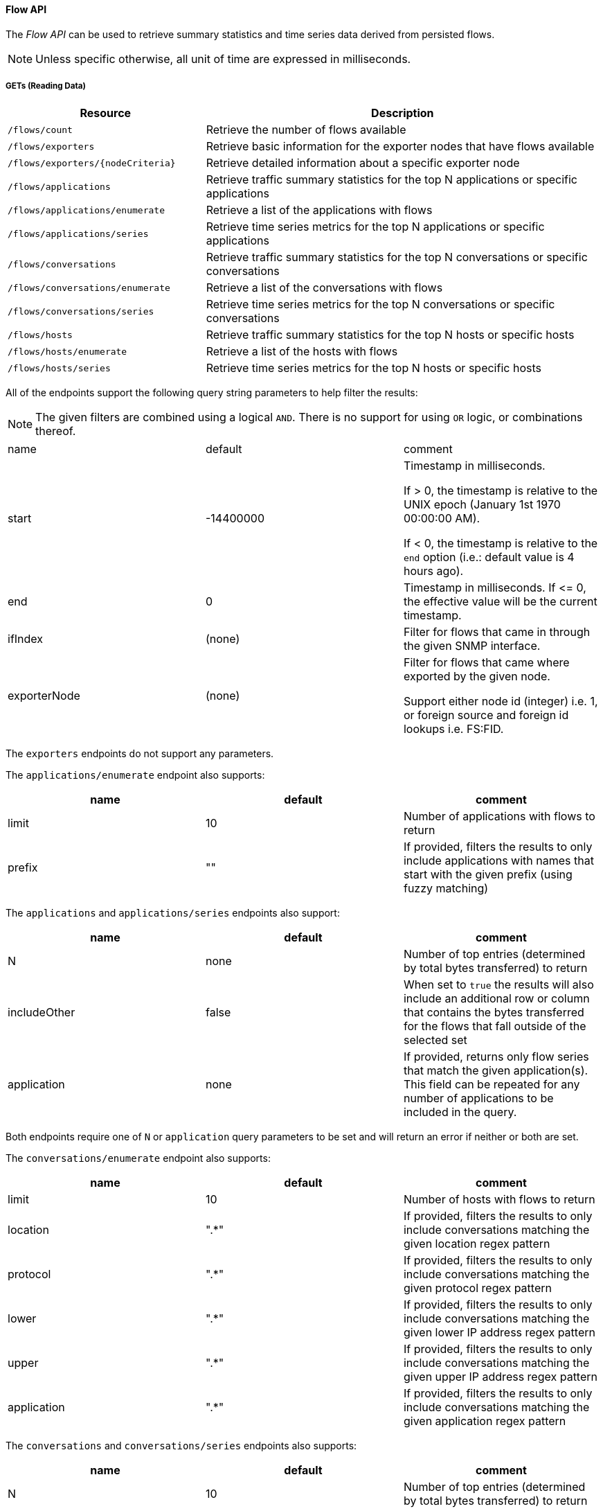 ==== Flow API

The _Flow API_ can be used to retrieve summary statistics and time series data derived from persisted flows.

NOTE: Unless specific otherwise, all unit of time are expressed in milliseconds.

===== GETs (Reading Data)

[options="header", cols="5,10"]
|===
| Resource                          | Description
| `/flows/count`                    | Retrieve the number of flows available
| `/flows/exporters`                | Retrieve basic information for the exporter nodes that have flows available
| `/flows/exporters/{nodeCriteria}` | Retrieve detailed information about a specific exporter node
| `/flows/applications`             | Retrieve traffic summary statistics for the top N applications or specific applications
| `/flows/applications/enumerate`   | Retrieve a list of the applications with flows
| `/flows/applications/series`      | Retrieve time series metrics for the top N applications or specific applications
| `/flows/conversations`            | Retrieve traffic summary statistics for the top N conversations or specific conversations
| `/flows/conversations/enumerate`  | Retrieve a list of the conversations with flows
| `/flows/conversations/series`     | Retrieve time series metrics for the top N conversations or specific conversations
| `/flows/hosts`                    | Retrieve traffic summary statistics for the top N hosts or specific hosts
| `/flows/hosts/enumerate`          | Retrieve a list of the hosts with flows
| `/flows/hosts/series`             | Retrieve time series metrics for the top N hosts or specific hosts
|===

All of the endpoints support the following query string parameters to help filter the results:


NOTE: The given filters are combined using a logical `AND`.
There is no support for using `OR` logic, or combinations thereof.


|===
| name               | default   | comment
| start              | -14400000 | Timestamp in milliseconds.

                                   If > 0, the timestamp is relative to the UNIX epoch (January 1st 1970 00:00:00 AM).

                                   If < 0, the timestamp is relative to the `end` option (i.e.: default value is 4 hours ago).
| end                | 0         | Timestamp in milliseconds. If \<= 0, the effective value will be the current timestamp.
| ifIndex            | (none)    | Filter for flows that came in through the given SNMP interface.
| exporterNode       | (none)    | Filter for flows that came where exported by the given node.

                                   Support either node id (integer) i.e. 1, or foreign source and foreign id lookups i.e. FS:FID.
|===

The `exporters` endpoints do not support any parameters.

The `applications/enumerate` endpoint also supports:

[options="header"]
|===
| name               | default   | comment
| limit              | 10        | Number of applications with flows to return
| prefix             | ""        | If provided, filters the results to only include applications with names that start
                                   with the given prefix (using fuzzy matching)
|===

The `applications` and `applications/series` endpoints also support:

[options="header"]
|===
| name               | default   | comment
| N                  | none      | Number of top entries (determined by total bytes transferred) to return
| includeOther       | false     | When set to `true` the results will also include an additional row or column that contains
                                   the bytes transferred for the flows that fall outside of the selected set
| application        | none      | If provided, returns only flow series that match the given application(s). This field
                                   can be repeated for any number of applications to be included in the query.
|===

Both endpoints require one of `N` or `application` query parameters to be set and will return an error if neither or
both are set.

The `conversations/enumerate` endpoint also supports:

[options="header"]
|===
| name               | default   | comment
| limit              | 10        | Number of hosts with flows to return
| location           | ".*"        | If provided, filters the results to only include conversations matching the given
location regex pattern
| protocol           | ".*"        | If provided, filters the results to only include conversations matching the given
protocol regex pattern
| lower              | ".*"        | If provided, filters the results to only include conversations matching the given
lower IP address regex pattern
| upper              | ".*"        | If provided, filters the results to only include conversations matching the given
upper IP address regex pattern
| application        | ".*"        | If provided, filters the results to only include conversations matching the given
application regex pattern
|===

The `conversations` and `conversations/series` endpoints also supports:

[options="header"]
|===
| name               | default   | comment
| N                  | 10        | Number of top entries (determined by total bytes transferred) to return
| includeOther       | false     | When set to `true` the results will also include an additional row or column that contains
                                   the bytes transferred for the flows that fall outside of selected set.
| conversation       | none      | If provided, returns only flow series that match the given conversation(s). This field
                                   can be repeated for any number of conversations to be included in the query.
| hostname_mode      | "replace"
a| Controls how IP addresses are replaced with hostnames if available:

* `replace` will replace the IP with the hostname
* `append` will append the hostname to the IP address
* `hide` will not show the hostname at all
|===

NOTE: Make sure to URL encode the conversation value in your request.

Both endpoints requires one of `N` or `conversation` query parameters to be set and will return an error if neither or
both are set.

The `converstations/series` endpoint also supports:

[options="header"]
|===
| name               | default   | comment
| step               | 300000    | Requested time interval between rows.
|===

The `hosts/enumerate` endpoint also supports:

[options="header"]
|===
| name               | default   | comment
| limit              | 10        | Number of hosts with flows to return
| pattern            | ".*"        | If provided, filters the results to only include hosts with names that match the given
regex pattern
|===

The `hosts` and `hosts/series` endpoints also support:

[options="header"]
|===
| name               | default   | comment
| N                  | none      | Number of top entries (determined by total bytes transferred) to return
| includeOther       | false     | When set to `true` the results will also include an additional row or column that contains
                                   the bytes transferred for the flows that fall outside of the selected set.
| host               | none      | If provided, returns only flow series that match the given host(s). This field
                                   can be repeated for any number of hosts to be included in the query.
|===

Both endpoints requires one of `N` or `host` query parameters to be set and will return an error if neither or
both are set.

====== Examples


.Retrieve the number of flows persisted in the last 4 hours
[source,bash]
----
curl -u admin:admin http://localhost:8980/opennms/rest/flows/count
----

.Response
[source,javascript]
----
915
----

.Retrieve traffic summary for top 10 applications in the last 4 hours
[source,bash]
----
curl -u admin:admin http://localhost:8980/opennms/rest/flows/applications
----

.Response
[source,javascript]
----
{
	"start": 1513788044417,
	"end": 1513802444417,
	"headers": ["Application", "Bytes In", "Bytes Out"],
	"rows": [
		["https", 48789, 136626],
		["http", 12430, 5265]
	]
}
----

.Retrieve traffic summary for top 10 conversations in the last 4 hours
[source,bash]
----
curl -u admin:admin http://localhost:8980/opennms/rest/flows/conversations
----

.Response
[source,javascript]
----
{
	"start": 1513788228224,
	"end": 1513802628224,
	"headers": ["Location", "Protocol", "Source IP", "Source Port", "Dest. IP", "Dest. Port", "Bytes In", "Bytes Out"],
	"rows": [
		["Default", 17, "10.0.2.15", 33816, "172.217.0.66", 443, 12166, 117297],
		["Default", 17, "10.0.2.15", 32966, "172.217.0.70", 443, 5042, 107542],
		["Default", 17, "10.0.2.15", 54087, "172.217.0.67", 443, 55393, 5781],
		["Default", 17, "10.0.2.15", 58046, "172.217.0.70", 443, 4284, 46986],
		["Default", 6, "10.0.2.15", 39300, "69.172.216.58", 80, 969, 48178],
		["Default", 17, "10.0.2.15", 48691, "64.233.176.154", 443, 8187, 39847],
		["Default", 17, "10.0.2.15", 39933, "172.217.0.65", 443, 1158, 33913],
		["Default", 17, "10.0.2.15", 60751, "216.58.218.4", 443, 5504, 24957],
		["Default", 17, "10.0.2.15", 51972, "172.217.0.65", 443, 2666, 22556],
		["Default", 6, "10.0.2.15", 46644, "31.13.65.7", 443, 459, 16952]
	]
}
----

.Retrieve time series data for top 3 applications in the last 4 hours
[source,bash]
----
curl -u admin:admin http://localhost:8980/opennms/rest/flows/applications/series?N=3&includeOther=true&step=3600000
----

.Response
[source,javascript]
----
{
    "start": 1516292071742,
    "end": 1516306471742,
    "columns": [
        {
            "label": "domain",
            "ingress": true
        },
        {
            "label": "https",
            "ingress": true
        },
        {
            "label": "http",
            "ingress": true
        },
        {
            "label": "Other",
            "ingress": true
        }
    ],
    "timestamps": [
        1516291200000,
        1516294800000,
        1516298400000
    ],
    "values": [
        [9725, 12962, 9725],
        [70665, 125044, 70585],
        [10937,13141,10929],
        [1976,2508,2615]
    ]
}
----

.Retrieve time series data for top 3 conversations in the last 4 hours
[source,bash]
----
curl -u admin:admin http://localhost:8980/opennms/rest/flows/conversations/series?N=3&step=3600000
----

.Response
[source,javascript]
----
{
    "start": 1516292150407,
    "end": 1516306550407,
    "columns": [
        {
            "label": "10.0.2.15:55056 <-> 152.19.134.142:443",
            "ingress": false
        },
        {
            "label": "10.0.2.15:55056 <-> 152.19.134.142:443",
            "ingress": true
        },
        {
            "label": "10.0.2.15:55058 <-> 152.19.134.142:443",
            "ingress": false
        },
        {
            "label": "10.0.2.15:55058 <-> 152.19.134.142:443",
            "ingress": true
        },
        {
            "label": "10.0.2.2:61470 <-> 10.0.2.15:8980",
            "ingress": false
        },
        {
            "label": "10.0.2.2:61470 <-> 10.0.2.15:8980",
            "ingress": true
        }
    ],
    "timestamps": [
        1516294800000,
        1516298400000
    ],
    "values": [
        [17116,"NaN"],
        [1426,"NaN"],
        [20395,"NaN",
        [1455,"NaN"],
        ["NaN",5917],
        ["NaN",2739]
    ]
}
----
